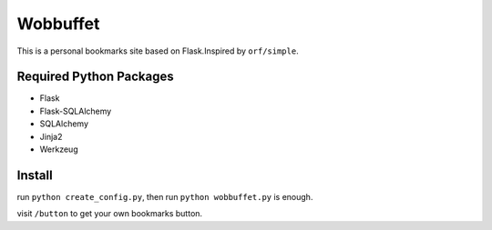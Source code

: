 Wobbuffet
=========

This is a personal bookmarks site based on Flask.Inspired by ``orf/simple``.

Required Python Packages
------------------------

* Flask
* Flask-SQLAlchemy
* SQLAlchemy
* Jinja2
* Werkzeug

Install
-------

run ``python create_config.py``, then run ``python wobbuffet.py`` is enough.

visit ``/button`` to get your own bookmarks button.
